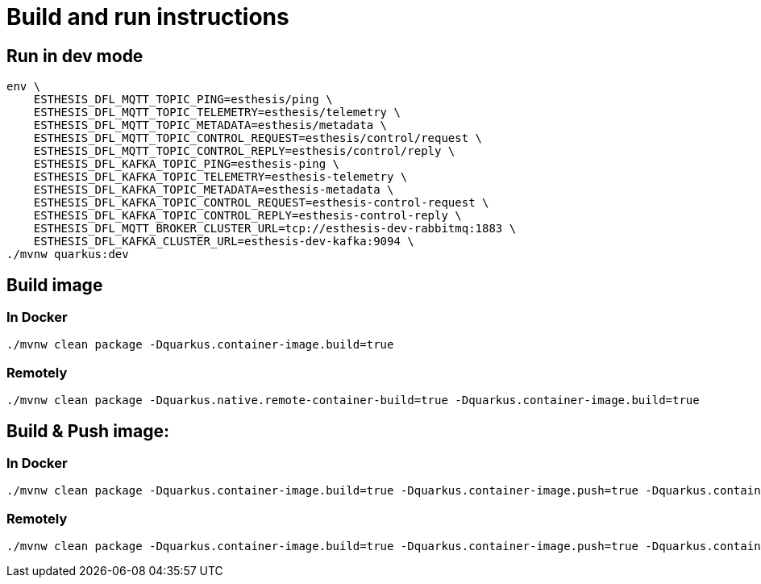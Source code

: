 # Build and run instructions

## Run in dev mode

```
env \
    ESTHESIS_DFL_MQTT_TOPIC_PING=esthesis/ping \
    ESTHESIS_DFL_MQTT_TOPIC_TELEMETRY=esthesis/telemetry \
    ESTHESIS_DFL_MQTT_TOPIC_METADATA=esthesis/metadata \
    ESTHESIS_DFL_MQTT_TOPIC_CONTROL_REQUEST=esthesis/control/request \
    ESTHESIS_DFL_MQTT_TOPIC_CONTROL_REPLY=esthesis/control/reply \
    ESTHESIS_DFL_KAFKA_TOPIC_PING=esthesis-ping \
    ESTHESIS_DFL_KAFKA_TOPIC_TELEMETRY=esthesis-telemetry \
    ESTHESIS_DFL_KAFKA_TOPIC_METADATA=esthesis-metadata \
    ESTHESIS_DFL_KAFKA_TOPIC_CONTROL_REQUEST=esthesis-control-request \
    ESTHESIS_DFL_KAFKA_TOPIC_CONTROL_REPLY=esthesis-control-reply \
    ESTHESIS_DFL_MQTT_BROKER_CLUSTER_URL=tcp://esthesis-dev-rabbitmq:1883 \
    ESTHESIS_DFL_KAFKA_CLUSTER_URL=esthesis-dev-kafka:9094 \
./mvnw quarkus:dev

```

## Build image

### In Docker

```
./mvnw clean package -Dquarkus.container-image.build=true
```

### Remotely

```
./mvnw clean package -Dquarkus.native.remote-container-build=true -Dquarkus.container-image.build=true
```

## Build & Push image:

### In Docker

```
./mvnw clean package -Dquarkus.container-image.build=true -Dquarkus.container-image.push=true -Dquarkus.container-image.group=esthesisiot -Dquarkus.container-image.tag=latest
```

### Remotely

```
./mvnw clean package -Dquarkus.container-image.build=true -Dquarkus.container-image.push=true -Dquarkus.container-image.group=esthesisiot -Dquarkus.container-image.tag=latest
```
